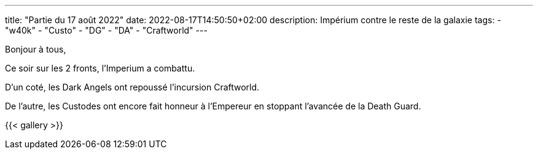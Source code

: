 ---
title: "Partie du 17 août 2022"
date: 2022-08-17T14:50:50+02:00
description: Impérium contre le reste de la galaxie
tags: 
    - "w40k"
    - "Custo"
    - "DG"
    - "DA"
    - "Craftworld"
---

Bonjour à tous,

Ce soir sur les 2 fronts, l’Imperium a combattu.

D'un coté, les Dark Angels ont repoussé l’incursion Craftworld.

De l'autre, les Custodes ont encore fait honneur à l'Empereur en stoppant l'avancée de la Death Guard.

{{< gallery >}} 